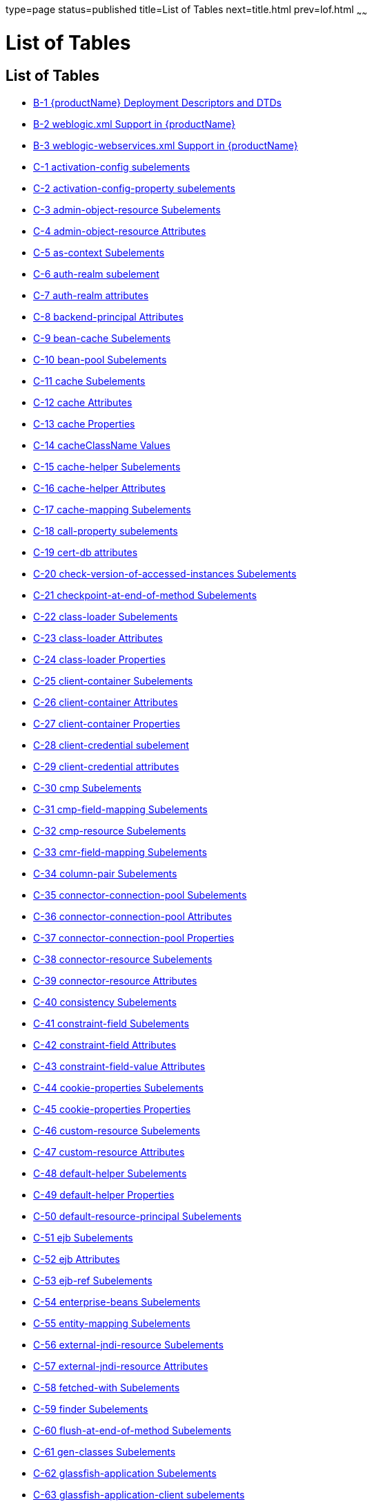 type=page
status=published
title=List of Tables
next=title.html
prev=lof.html
~~~~~~

= List of Tables

[[list-of-tables]]
== List of Tables

* link:dd-files.html#giiht[B-1 {productName} Deployment Descriptors
and DTDs]
* link:dd-files.html#gkinm[B-2 weblogic.xml Support in {productName}]
* link:dd-files.html#gkkht[B-3 weblogic-webservices.xml Support in
{productName}]
* link:dd-elements.html#fvynw[C-1 activation-config subelements]
* link:dd-elements.html#fvynv[C-2 activation-config-property subelements]
* link:dd-elements.html#sthref14[C-3 admin-object-resource Subelements]
* link:dd-elements.html#sthref17[C-4 admin-object-resource Attributes]
* link:dd-elements.html#fvyov[C-5 as-context Subelements]
* link:dd-elements.html#fvyol[C-6 auth-realm subelement]
* link:dd-elements.html#fvypa[C-7 auth-realm attributes]
* link:dd-elements.html#sthref26[C-8 backend-principal Attributes]
* link:dd-elements.html#fvypb[C-9 bean-cache Subelements]
* link:dd-elements.html#fvypg[C-10 bean-pool Subelements]
* link:dd-elements.html#fvyrd[C-11 cache Subelements]
* link:dd-elements.html#fvyrt[C-12 cache Attributes]
* link:dd-elements.html#fvyqr[C-13 cache Properties]
* link:dd-elements.html#fvyph[C-14 cacheClassName Values]
* link:dd-elements.html#fvyql[C-15 cache-helper Subelements]
* link:dd-elements.html#fvyrp[C-16 cache-helper Attributes]
* link:dd-elements.html#fvypt[C-17 cache-mapping Subelements]
* link:dd-elements.html#fvyrw[C-18 call-property subelements]
* link:dd-elements.html#fvypo[C-19 cert-db attributes]
* link:dd-elements.html#fvyrq[C-20 check-version-of-accessed-instances
Subelements]
* link:dd-elements.html#fvyqx[C-21 checkpoint-at-end-of-method
Subelements]
* link:dd-elements.html#fvyqg[C-22 class-loader Subelements]
* link:dd-elements.html#fvyrs[C-23 class-loader Attributes]
* link:dd-elements.html#gcfjs[C-24 class-loader Properties]
* link:dd-elements.html#fvypm[C-25 client-container Subelements]
* link:dd-elements.html#fvyqb[C-26 client-container Attributes]
* link:dd-elements.html#fvyqm[C-27 client-container Properties]
* link:dd-elements.html#fvyro[C-28 client-credential subelement]
* link:dd-elements.html#fvypi[C-29 client-credential attributes]
* link:dd-elements.html#fvypw[C-30 cmp Subelements]
* link:dd-elements.html#fvyqh[C-31 cmp-field-mapping Subelements]
* link:dd-elements.html#fvyps[C-32 cmp-resource Subelements]
* link:dd-elements.html#fvypn[C-33 cmr-field-mapping Subelements]
* link:dd-elements.html#fvysh[C-34 column-pair Subelements]
* link:dd-elements.html#sthref56[C-35 connector-connection-pool
Subelements]
* link:dd-elements.html#sthref59[C-36 connector-connection-pool
Attributes]
* link:dd-elements.html#sthref62[C-37 connector-connection-pool
Properties]
* link:dd-elements.html#sthref66[C-38 connector-resource Subelements]
* link:dd-elements.html#sthref69[C-39 connector-resource Attributes]
* link:dd-elements.html#fvysn[C-40 consistency Subelements]
* link:dd-elements.html#fvysp[C-41 constraint-field Subelements]
* link:dd-elements.html#fvysr[C-42 constraint-field Attributes]
* link:dd-elements.html#fvysv[C-43 constraint-field-value Attributes]
* link:dd-elements.html#fvytb[C-44 cookie-properties Subelements]
* link:dd-elements.html#fvyte[C-45 cookie-properties Properties]
* link:dd-elements.html#sthref79[C-46 custom-resource Subelements]
* link:dd-elements.html#sthref82[C-47 custom-resource Attributes]
* link:dd-elements.html#fvytm[C-48 default-helper Subelements]
* link:dd-elements.html#fvyto[C-49 default-helper Properties]
* link:dd-elements.html#fvytr[C-50 default-resource-principal
Subelements]
* link:dd-elements.html#fvyuc[C-51 ejb Subelements]
* link:dd-elements.html#fvyud[C-52 ejb Attributes]
* link:dd-elements.html#fvyui[C-53 ejb-ref Subelements]
* link:dd-elements.html#fvyut[C-54 enterprise-beans Subelements]
* link:dd-elements.html#fvyuz[C-55 entity-mapping Subelements]
* link:dd-elements.html#sthref94[C-56 external-jndi-resource Subelements]
* link:dd-elements.html#sthref97[C-57 external-jndi-resource Attributes]
* link:dd-elements.html#fvzcz[C-58 fetched-with Subelements]
* link:dd-elements.html#fvyzu[C-59 finder Subelements]
* link:dd-elements.html#fvzba[C-60 flush-at-end-of-method Subelements]
* link:dd-elements.html#fvzdo[C-61 gen-classes Subelements]
* link:dd-elements.html#fvzhl[C-62 glassfish-application Subelements]
* link:dd-elements.html#fvzjh[C-63 glassfish-application-client
subelements]
* link:dd-elements.html#fvzfu[C-64 glassfish-ejb-jar Subelements]
* link:dd-elements.html#fvzgf[C-65 glassfish-web-app Subelements]
* link:dd-elements.html#fvzjf[C-66 glassfish-web-app Attributes]
* link:dd-elements.html#fvzim[C-67 glassfish-web-app Properties]
* link:dd-elements.html#sthref111[C-68 group-map Attributes]
* link:dd-elements.html#fvzca[C-69 idempotent-url-pattern Attributes]
* link:dd-elements.html#fvyyk[C-70 ior-security-config Subelements]
* link:dd-elements.html#fvzdu[C-71 java-method Subelements]
* link:dd-elements.html#gauaw[C-72 java-web-start-access subelements]
* link:dd-elements.html#sthref119[C-73 jdbc-connection-pool Subelements]
* link:dd-elements.html#sthref122[C-74 jdbc-connection-pool Attributes]
* link:dd-elements.html#sthref125[C-75 jdbc-connection-pool Database
Properties]
* link:dd-elements.html#sthref128[C-76 jdbc-connection-pool Database
Properties]
* link:dd-elements.html#sthref132[C-77 jdbc-resource Subelements]
* link:dd-elements.html#sthref135[C-78 jdbc-resource Attributes]
* link:dd-elements.html#fvyzp[C-79 jsp-config Subelements]
* link:dd-elements.html#fvzde[C-80 jsp-config Properties]
* link:dd-elements.html#fvyyi[C-81 key-field Attributes]
* link:dd-elements.html#fvyzd[C-82 locale-charset-info Subelements]
* link:dd-elements.html#fvzcd[C-83 locale-charset-info Attributes]
* link:dd-elements.html#fvyvl[C-84 locale-charset-map Subelements]
* link:dd-elements.html#fvzbk[C-85 locale-charset-map Attributes]
* link:dd-elements.html#fvzbb[C-86 Example agent Attribute Values]
* link:dd-elements.html#fvzdx[C-87 log-service subelement]
* link:dd-elements.html#fvzbn[C-88 log-service attributes]
* link:dd-elements.html#fvzap[C-89 login-config subelements]
* link:dd-elements.html#sthref150[C-90 mail-resource Subelements]
* link:dd-elements.html#sthref153[C-91 mail-resource Attributes]
* link:dd-elements.html#fvyvh[C-92 manager-properties Subelements]
* link:dd-elements.html#fvywk[C-93 manager-properties Properties]
* link:dd-elements.html#fvyxi[C-94 mdb-connection-factory Subelements]
* link:dd-elements.html#fvyzh[C-95 mdb-resource-adapter subelements]
* link:dd-elements.html#fvyyd[C-96 message Subelements]
* link:dd-elements.html#fvyzy[C-97 message-destination subelements]
* link:dd-elements.html#gauar[C-98 message-destination-ref subelements]
* link:dd-elements.html#fvywy[C-99 message-security Subelements]
* link:dd-elements.html#fvzcx[C-100 message-security-binding Subelements]
* link:dd-elements.html#fvzda[C-101 message-security-binding Attributes]
* link:dd-elements.html#fvyym[C-102 message-security-config Subelements]
* link:dd-elements.html#fvzam[C-103 message-security-config Attributes]
* link:dd-elements.html#fvzch[C-104 method Subelements]
* link:dd-elements.html#fvyzq[C-105 method-params Subelements]
* link:dd-elements.html#fvyxu[C-106 one-one-finders Subelements]
* link:dd-elements.html#fvywn[C-107 parameter-encoding Attributes]
* link:dd-elements.html#fvzbr[C-108 port-info subelements]
* link:dd-elements.html#fvyyn[C-109 prefetch-disabled Subelements]
* link:dd-elements.html#fvzaq[C-110 principal Subelements]
* link:dd-elements.html#sthref177[C-111 principal-map Attributes]
* link:dd-elements.html#gatyf[C-112 principal-name Attributes]
* link:dd-elements.html#fvzcb[C-113 property Subelements]
* link:dd-elements.html#fvzdi[C-114 property Attributes]
* link:dd-elements.html#fvzcc[C-115 property subelements]
* link:dd-elements.html#fvyyq[C-116 provider-config Subelements]
* link:dd-elements.html#fvyvz[C-117 provider-config Attributes]
* link:dd-elements.html#fvywl[C-118 query-method Subelements]
* link:dd-elements.html#fvzbz[C-119 refresh-field Attributes]
* link:dd-elements.html#fvzdy[C-120 request-policy Attributes]
* link:dd-elements.html#fvzbu[C-121 request-protection Attributes]
* link:dd-elements.html#sthref191[C-122 resource-adapter-config
Subelements]
* link:dd-elements.html#sthref194[C-123 resource-adapter-config
Attributes]
* link:dd-elements.html#fvyye[C-124 resource-env-ref Subelements]
* link:dd-elements.html#fvzbd[C-125 resource-ref Subelements]
* link:dd-elements.html#sthref201[C-126 resources Subelements]
* link:dd-elements.html#fvyyr[C-127 response-policy Attributes]
* link:dd-elements.html#fvzej[C-128 response-protection Attributes]
* link:dd-elements.html#fvzey[C-129 sas-context Subelements]
* link:dd-elements.html#fvzex[C-130 schema-generator-properties
Subelements]
* link:dd-elements.html#fvzev[C-131 schema-generator-properties
Properties]
* link:dd-elements.html#fvymm[C-132 schema-generator-properties Column
Attributes]
* link:dd-elements.html#fvzet[C-133 secondary table Subelements]
* link:dd-elements.html#fvzfe[C-134 security Subelements]
* link:dd-elements.html#sthref213[C-135 security-map Subelements]
* link:dd-elements.html#sthref216[C-136 security-map Attributes]
* link:dd-elements.html#fvzfj[C-137 security-role-mapping Subelements]
* link:dd-elements.html#fvzfi[C-138 service-qname subelements]
* link:dd-elements.html#fvzgc[C-139 service-ref subelements]
* link:dd-elements.html#fvzhy[C-140 servlet Subelements]
* link:dd-elements.html#fvzib[C-141 session-config Subelements]
* link:dd-elements.html#fvzgo[C-142 session-manager Subelements]
* link:dd-elements.html#fvzje[C-143 session-manager Attributes]
* link:dd-elements.html#fvzgv[C-144 session-properties Subelements]
* link:dd-elements.html#fvzii[C-145 session-properties Properties]
* link:dd-elements.html#fvzgb[C-146 ssl attributes]
* link:dd-elements.html#fvzif[C-147 store-properties Subelements]
* link:dd-elements.html#fvzgr[C-148 store-properties Properties]
* link:dd-elements.html#fvziz[C-149 stub-property subelements]
* link:dd-elements.html#gawou[C-150 stub-property properties]
* link:dd-elements.html#fvzhm[C-151 sun-cmp-mapping Subelements]
* link:dd-elements.html#fvzin[C-152 sun-cmp-mappings Subelements]
* link:dd-elements.html#fvzhg[C-153 target-server subelements]
* link:dd-elements.html#fvzgg[C-154 target-server attributes]
* link:dd-elements.html#fvzih[C-155 timeout Attributes]
* link:dd-elements.html#fvziu[C-156 transport-config Subelements]
* link:dd-elements.html#giktu[C-157 valve Subelements]
* link:dd-elements.html#gikqw[C-158 valve Attributes]
* link:dd-elements.html#fvzfz[C-159 web Subelements]
* link:dd-elements.html#fvzjb[C-160 webservice-description subelements]
* link:dd-elements.html#fvzjs[C-161 webservice-endpoint subelements]
* link:dd-elements.html#sthref248[C-162 work-security-map Subelements]
* link:dd-elements.html#sthref251[C-163 work-security-map Attributes]
* link:dd-elements.html#fvzju[C-164 wsdl-port subelements]


